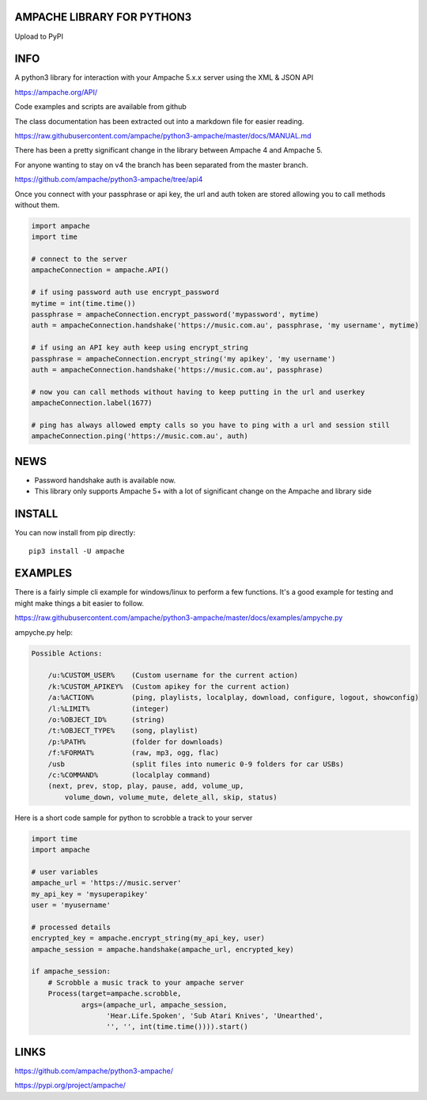 AMPACHE LIBRARY FOR PYTHON3
===========================

Upload to PyPI
    .. image:: https://github.com/ampache/python3-ampache/workflows/Upload%20Python%20Package/badge.svg
       :target: https://pypi.org/project/ampache/

INFO
====

A python3 library for interaction with your Ampache 5.x.x server using the XML & JSON API

`<https://ampache.org/API/>`_

Code examples and scripts are available from github

The class documentation has been extracted out into a markdown file for easier reading.

`<https://raw.githubusercontent.com/ampache/python3-ampache/master/docs/MANUAL.md>`_

There has been a pretty significant change in the library between Ampache 4 and Ampache 5.

For anyone wanting to stay on v4 the branch has been separated from the master branch.

`<https://github.com/ampache/python3-ampache/tree/api4>`_

Once you connect with your passphrase or api key, the url and auth token are stored allowing you to call methods without them.

.. code-block:: python3

    import ampache
    import time

    # connect to the server
    ampacheConnection = ampache.API()

    # if using password auth use encrypt_password
    mytime = int(time.time())
    passphrase = ampacheConnection.encrypt_password('mypassword', mytime)
    auth = ampacheConnection.handshake('https://music.com.au', passphrase, 'my username', mytime)

    # if using an API key auth keep using encrypt_string
    passphrase = ampacheConnection.encrypt_string('my apikey', 'my username')
    auth = ampacheConnection.handshake('https://music.com.au', passphrase)

    # now you can call methods without having to keep putting in the url and userkey
    ampacheConnection.label(1677)
    
    # ping has always allowed empty calls so you have to ping with a url and session still
    ampacheConnection.ping('https://music.com.au', auth)

NEWS
====

* Password handshake auth is available now.
* This library only supports Ampache 5+ with a lot of significant change on the Ampache and library side


INSTALL
=======

You can now install from pip directly::

    pip3 install -U ampache

EXAMPLES
========

There is a fairly simple cli example for windows/linux to perform a few functions.
It's a good example for testing and might make things a bit easier to follow.

`<https://raw.githubusercontent.com/ampache/python3-ampache/master/docs/examples/ampyche.py>`_

ampyche.py help:

.. code-block:: bash

    Possible Actions:

        /u:%CUSTOM_USER%    (Custom username for the current action)
        /k:%CUSTOM_APIKEY%  (Custom apikey for the current action)
        /a:%ACTION%         (ping, playlists, localplay, download, configure, logout, showconfig)
        /l:%LIMIT%          (integer)
        /o:%OBJECT_ID%      (string)
        /t:%OBJECT_TYPE%    (song, playlist)
        /p:%PATH%           (folder for downloads)
        /f:%FORMAT%         (raw, mp3, ogg, flac)
        /usb                (split files into numeric 0-9 folders for car USBs)
        /c:%COMMAND%        (localplay command)
        (next, prev, stop, play, pause, add, volume_up,
            volume_down, volume_mute, delete_all, skip, status)

Here is a short code sample for python to scrobble a track to your server

.. code-block:: python3

    import time
    import ampache

    # user variables
    ampache_url = 'https://music.server'
    my_api_key = 'mysuperapikey'
    user = 'myusername'

    # processed details
    encrypted_key = ampache.encrypt_string(my_api_key, user)
    ampache_session = ampache.handshake(ampache_url, encrypted_key)

    if ampache_session:
        # Scrobble a music track to your ampache server
        Process(target=ampache.scrobble,
                args=(ampache_url, ampache_session,
                      'Hear.Life.Spoken', 'Sub Atari Knives', 'Unearthed',
                      '', '', int(time.time()))).start()

LINKS
=====

`<https://github.com/ampache/python3-ampache/>`_

`<https://pypi.org/project/ampache/>`_
